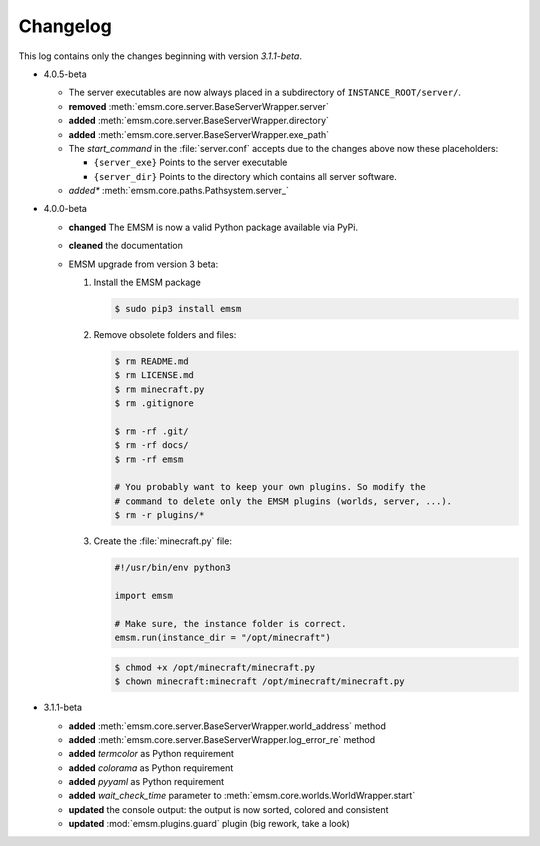 .. _changelog:

Changelog
=========

This log contains only the changes beginning with version *3.1.1-beta*.

*   4.0.5-beta

    *   The server executables are now always placed in a subdirectory of
        ``INSTANCE_ROOT/server/``.
    *   **removed** :meth:`emsm.core.server.BaseServerWrapper.server`
    *   **added**   :meth:`emsm.core.server.BaseServerWrapper.directory`
    *   **added**   :meth:`emsm.core.server.BaseServerWrapper.exe_path`
    *   The *start_command* in the :file:`server.conf` accepts due to the
        changes above now these placeholders:

        *   ``{server_exe}``    Points to the server executable
        *   ``{server_dir}``    Points to the directory which contains all
            server software.
    *   *added**    :meth:`emsm.core.paths.Pathsystem.server_`

*   4.0.0-beta

    *   **changed** The EMSM is now a valid Python package available via PyPi.
    *   **cleaned** the documentation
    *   EMSM upgrade from version 3 beta:

        #.  Install the EMSM package

            .. code-block:: bash

                $ sudo pip3 install emsm

        #.  Remove obsolete folders and files:

            .. code-block:: bash

                $ rm README.md
                $ rm LICENSE.md
                $ rm minecraft.py
                $ rm .gitignore

                $ rm -rf .git/
                $ rm -rf docs/
                $ rm -rf emsm

                # You probably want to keep your own plugins. So modify the
                # command to delete only the EMSM plugins (worlds, server, ...).
                $ rm -r plugins/*

        #.  Create the :file:`minecraft.py` file:

            .. code-block:: python

                #!/usr/bin/env python3

                import emsm

                # Make sure, the instance folder is correct.
                emsm.run(instance_dir = "/opt/minecraft")

            .. code-block:: bash

                $ chmod +x /opt/minecraft/minecraft.py
                $ chown minecraft:minecraft /opt/minecraft/minecraft.py

*   3.1.1-beta

    *   **added**   :meth:`emsm.core.server.BaseServerWrapper.world_address` method
    *   **added**   :meth:`emsm.core.server.BaseServerWrapper.log_error_re` method
    *   **added**   *termcolor* as Python requirement
    *   **added**   *colorama* as Python requirement
    *   **added**   *pyyaml* as Python requirement
    *   **added**   *wait_check_time* parameter to
        :meth:`emsm.core.worlds.WorldWrapper.start`
    *   **updated** the console output: the output is now sorted, colored and
        consistent
    *   **updated** :mod:`emsm.plugins.guard` plugin (big rework, take a look)
